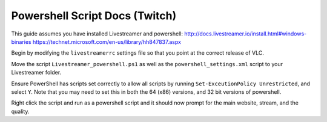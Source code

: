 Powershell Script Docs (Twitch)
===============================

This guide assumes you have installed Livestreamer and powershell:
http://docs.livestreamer.io/install.html#windows-binaries
https://technet.microsoft.com/en-us/library/hh847837.aspx


Begin by modifying the ``livestreamerrc`` settings file so that you point
at the correct release of VLC.

Move the script ``Livestreamer_powershell.ps1`` as well as the
``powershell_settings.xml`` script to your Livestreamer folder.

Ensure PowerShell has scripts set correctly to allow all scripts by running
``Set-ExceutionPolicy Unrestricted``, and select ``Y``. Note that you may need
to set this in both the 64 (x86) versions, and 32 bit versions of powershell.

Right click the script and run as a powershell script and it should now prompt
for the main website, stream, and the quality.
